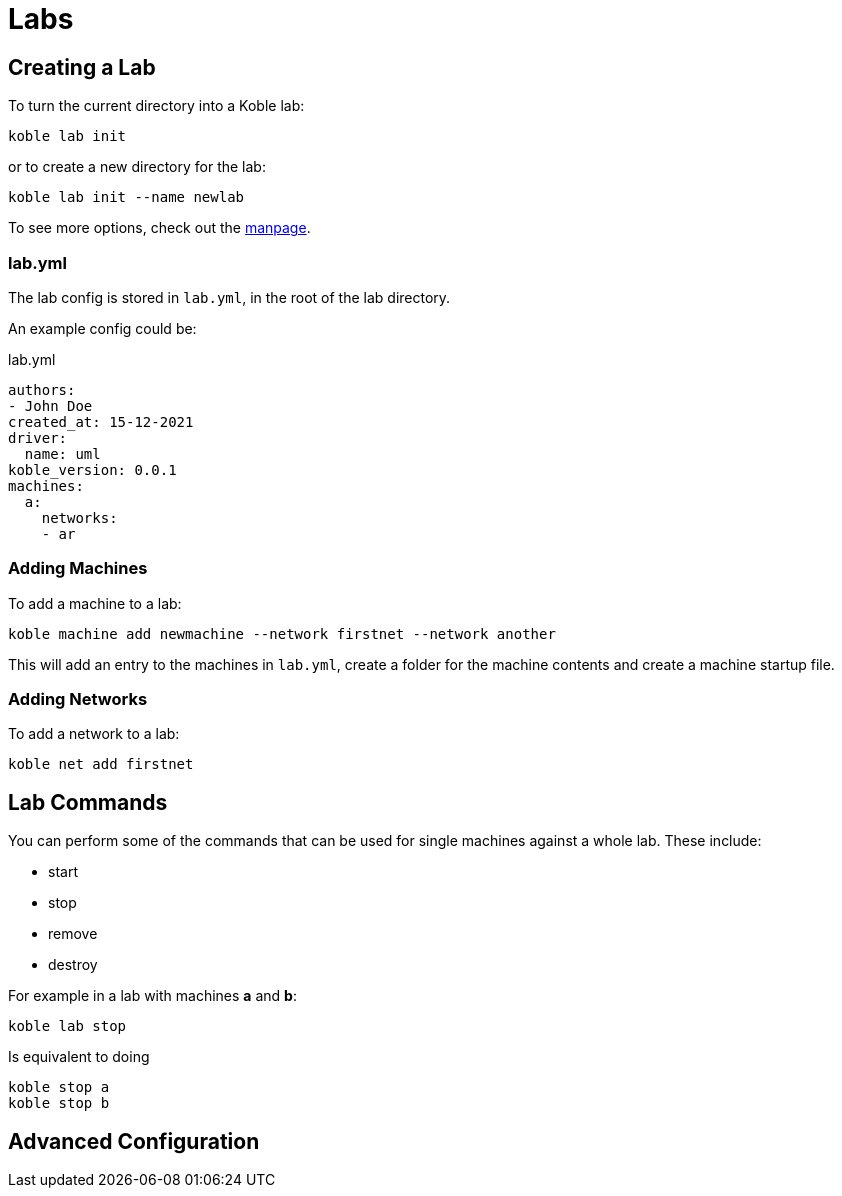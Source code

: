 = Labs

== Creating a Lab

To turn the current directory into a Koble lab:

[source,sh]
----
koble lab init
----

or to create a new directory for the lab:

[source,sh]
----
koble lab init --name newlab
----

To see more options, check out the xref:MAN:koble_lab_init.adoc[manpage].

=== lab.yml

The lab config is stored in `lab.yml`,
in the root of the lab directory.

An example config could be:

.lab.yml
[source,yaml]
----
authors:
- John Doe
created_at: 15-12-2021
driver:
  name: uml
koble_version: 0.0.1
machines:
  a:
    networks:
    - ar
----

=== Adding Machines

To add a machine to a lab:

[source,sh]
----
koble machine add newmachine --network firstnet --network another
----

This will add an entry to the machines in `lab.yml`,
create a folder for the machine contents and
create a machine startup file.

=== Adding Networks

To add a network to a lab:

[source,sh]
----
koble net add firstnet
----

== Lab Commands

You can perform some of the commands that can be used for single machines against
a whole lab.
These include:

* start
* stop
* remove
* destroy

For example in a lab with machines *a* and *b*:

[source,sh]
----
koble lab stop
----

Is equivalent to doing

[source,sh]
----
koble stop a
koble stop b
----

== Advanced Configuration
